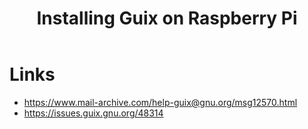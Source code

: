 :PROPERTIES:
:ID:       7225e4cc-6198-4d85-8328-749b796fda1e
:END:
#+title: Installing Guix on Raspberry Pi
#+filetags: :Stream:

* Links
- https://www.mail-archive.com/help-guix@gnu.org/msg12570.html
- https://issues.guix.gnu.org/48314
